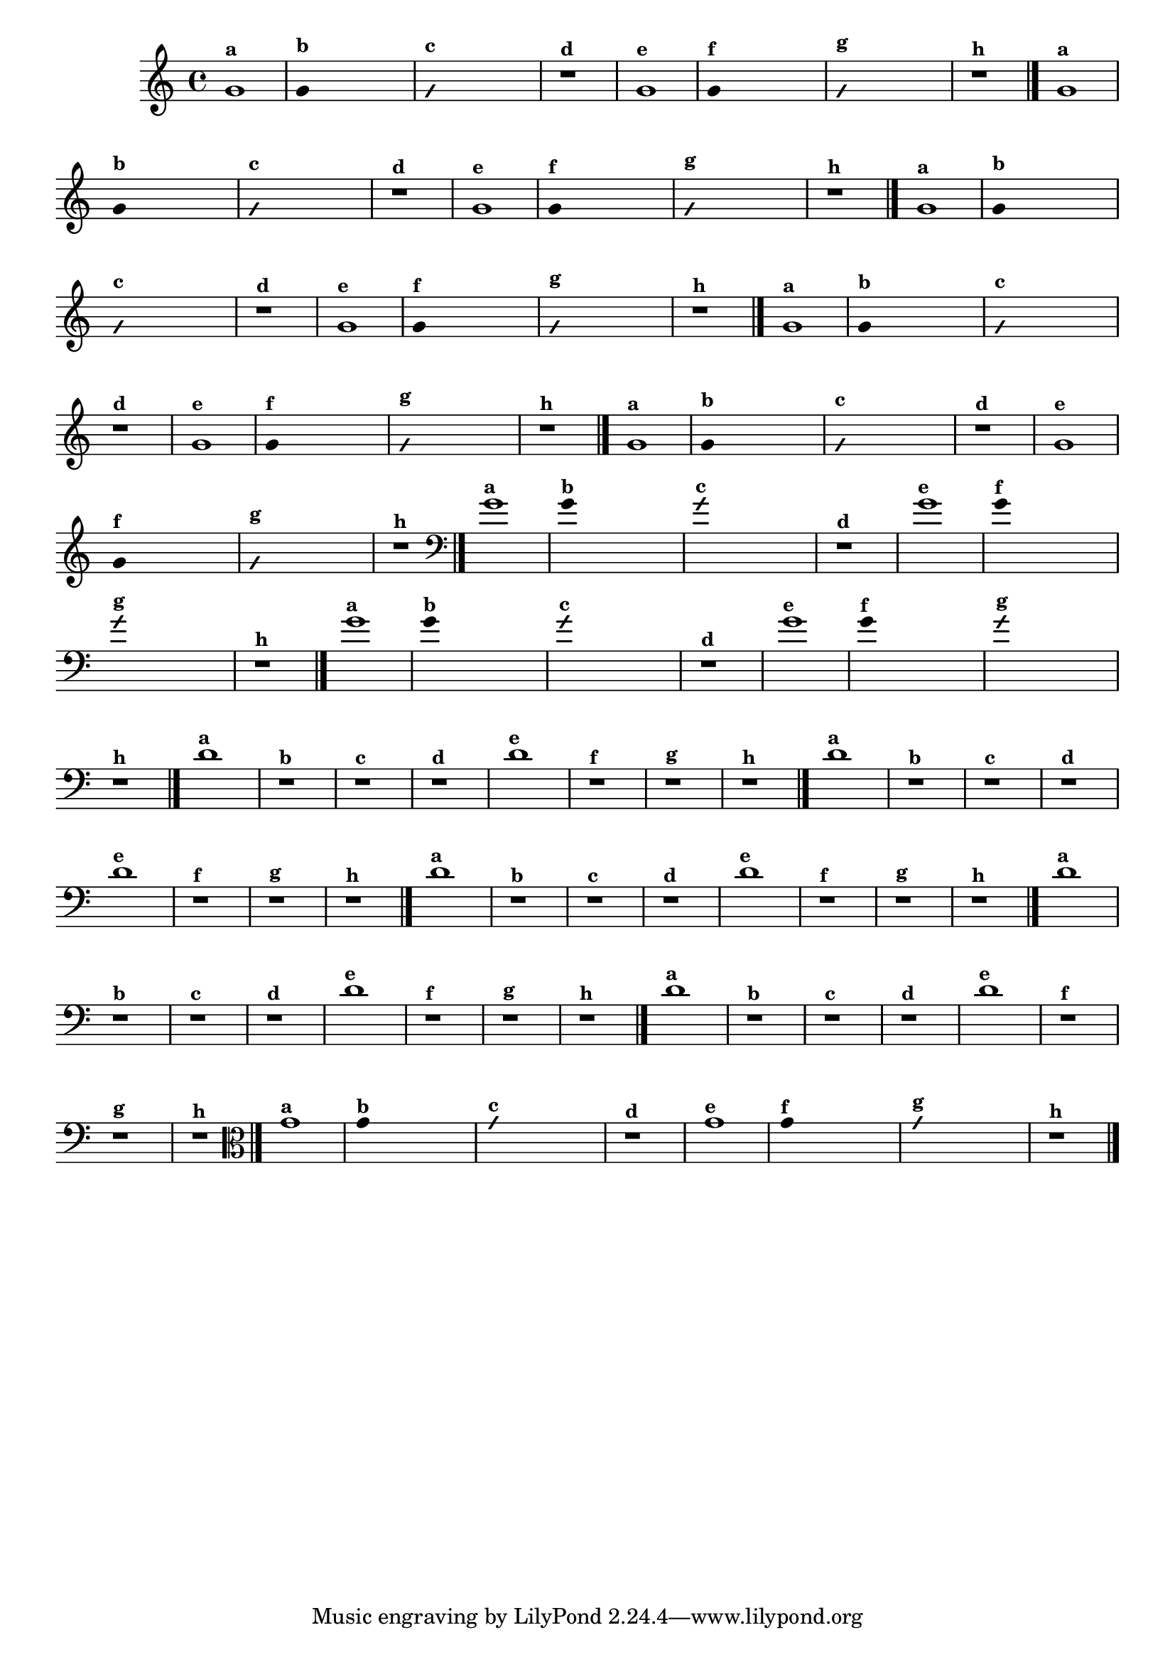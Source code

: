 % -*- coding: utf-8 -*-
\version "2.16.0"

%\header { texidoc="1 - Improvisando e Imitando com o Fa - Instrumentos em si bemol" }

\relative c' {
  \override Staff.TimeSignature #'style = #'()
  \time 4/4 
  \override Score.BarNumber #'transparent = ##t
                                %\override Score.RehearsalMark #'font-family = #'roman
  \override Score.RehearsalMark #'font-size = #-2


                                % CLARINETE

  \tag #'cl {
    g'1^\markup {\small \bold {"a"}}

    \override Stem #'transparent = ##t

    g4^\markup {\small \bold {"b"}} s2. 

    \override NoteHead #'style = #'slash
    \override NoteHead #'font-size = #-4

    g4^\markup {\small \bold {"c"}} s2.
    r1^\markup {\small \bold {"d"}}

    \revert NoteHead #'style 
    \revert NoteHead #'font-size

    g1^\markup {\small \bold {"e"}} 

    \override Stem #'transparent = ##t

    g4^\markup {\small \bold {"f"}} s2.

    \override NoteHead #'style = #'slash
    \override NoteHead #'font-size = #-4

    g4^\markup {\small \bold {"g"}} s2.

    \revert NoteHead #'style
    \revert NoteHead #'font-size
    
    r1^\markup {\small \bold {"h"}} 
    \bar "|."

  }


                                % FLAUTA

  \tag #'fl {

    g1^\markup {\small \bold {"a"}}

    \override Stem #'transparent = ##t

    g4^\markup {\small \bold {"b"}} s2. 

    \override NoteHead #'style = #'slash
    \override NoteHead #'font-size = #-4

    g4^\markup {\small \bold {"c"}} s2.
    r1^\markup {\small \bold {"d"}}

    \revert NoteHead #'style 
    \revert NoteHead #'font-size

    g1^\markup {\small \bold {"e"}} 

    \override Stem #'transparent = ##t

    g4^\markup {\small \bold {"f"}} s2.

    \override NoteHead #'style = #'slash
    \override NoteHead #'font-size = #-4

    g4^\markup {\small \bold {"g"}} s2.

    \revert NoteHead #'style
    \revert NoteHead #'font-size
    
    r1^\markup {\small \bold {"h"}} 
    \bar "|."

  }


                                % SAX TENOR

  \tag #'saxt {
    g1^\markup {\small \bold {"a"}}

    \override Stem #'transparent = ##t

    g4^\markup {\small \bold {"b"}} s2. 

    \override NoteHead #'style = #'slash
    \override NoteHead #'font-size = #-4

    g4^\markup {\small \bold {"c"}} s2.
    r1^\markup {\small \bold {"d"}}

    \revert NoteHead #'style 
    \revert NoteHead #'font-size

    g1^\markup {\small \bold {"e"}} 

    \override Stem #'transparent = ##t

    g4^\markup {\small \bold {"f"}} s2.

    \override NoteHead #'style = #'slash
    \override NoteHead #'font-size = #-4

    g4^\markup {\small \bold {"g"}} s2.

    \revert NoteHead #'style
    \revert NoteHead #'font-size
    
    r1^\markup {\small \bold {"h"}} 
    \bar "|."
  }

                                % TROMPETE

  \tag #'tpt {
    g1^\markup {\small \bold {"a"}}

    \override Stem #'transparent = ##t

    g4^\markup {\small \bold {"b"}} s2. 

    \override NoteHead #'style = #'slash
    \override NoteHead #'font-size = #-4

    g4^\markup {\small \bold {"c"}} s2.
    r1^\markup {\small \bold {"d"}}

    \revert NoteHead #'style 
    \revert NoteHead #'font-size

    g1^\markup {\small \bold {"e"}} 

    \override Stem #'transparent = ##t

    g4^\markup {\small \bold {"f"}} s2.

    \override NoteHead #'style = #'slash
    \override NoteHead #'font-size = #-4

    g4^\markup {\small \bold {"g"}} s2.

    \revert NoteHead #'style
    \revert NoteHead #'font-size
    
    r1^\markup {\small \bold {"h"}} 
    \bar "|."

  }

                                % TROMPA OP

  \tag #'tpaop {

    g1^\markup {\small \bold {"a"}}

    \override Stem #'transparent = ##t

    g4^\markup {\small \bold {"b"}} s2. 

    \override NoteHead #'style = #'slash
    \override NoteHead #'font-size = #-4

    g4^\markup {\small \bold {"c"}} s2.
    r1^\markup {\small \bold {"d"}}

    \revert NoteHead #'style 
    \revert NoteHead #'font-size

    g1^\markup {\small \bold {"e"}} 

    \override Stem #'transparent = ##t

    g4^\markup {\small \bold {"f"}} s2.

    \override NoteHead #'style = #'slash
    \override NoteHead #'font-size = #-4

    g4^\markup {\small \bold {"g"}} s2.

    \revert NoteHead #'style
    \revert NoteHead #'font-size
    
    r1^\markup {\small \bold {"h"}} 
    \bar "|."

  }

                                % TROMBONE

  \tag #'tbn {

    \clef bass
    g1^\markup {\small \bold {"a"}}

    \override Stem #'transparent = ##t

    g4^\markup {\small \bold {"b"}} s2. 

    \override NoteHead #'style = #'slash
    \override NoteHead #'font-size = #-4

    g4^\markup {\small \bold {"c"}} s2.
    r1^\markup {\small \bold {"d"}}

    \revert NoteHead #'style 
    \revert NoteHead #'font-size

    g1^\markup {\small \bold {"e"}} 

    \override Stem #'transparent = ##t

    g4^\markup {\small \bold {"f"}} s2.

    \override NoteHead #'style = #'slash
    \override NoteHead #'font-size = #-4

    g4^\markup {\small \bold {"g"}} s2.

    \revert NoteHead #'style
    \revert NoteHead #'font-size
    
    r1^\markup {\small \bold {"h"}} 
    \bar "|."

  }


                                % TUBA SIB

  \tag #'tbasib {

    \clef bass
    g1^\markup {\small \bold {"a"}}

    \override Stem #'transparent = ##t

    g4^\markup {\small \bold {"b"}} s2. 

    \override NoteHead #'style = #'slash
    \override NoteHead #'font-size = #-4

    g4^\markup {\small \bold {"c"}} s2.
    r1^\markup {\small \bold {"d"}}

    \revert NoteHead #'style 
    \revert NoteHead #'font-size

    g1^\markup {\small \bold {"e"}} 

    \override Stem #'transparent = ##t

    g4^\markup {\small \bold {"f"}} s2.

    \override NoteHead #'style = #'slash
    \override NoteHead #'font-size = #-4

    g4^\markup {\small \bold {"g"}} s2.

    \revert NoteHead #'style
    \revert NoteHead #'font-size
    
    r1^\markup {\small \bold {"h"}} 
    \bar "|."

  }

                                % INSTRUMENTOS COM A DOMINANTE

                                % OBOÉ

  \tag #'ob {

    \transpose c d' {

      c1^\markup {\small \bold {"a"}}
      r^\markup {\small \bold {"b"}}
      r^\markup {\small \bold {"c"}}
      r^\markup {\small \bold {"d"}}

      c1^\markup {\small \bold {"e"}} 
      r^\markup {\small \bold {"f"}}
      r^\markup {\small \bold {"g"}}
    }

   
    r1^\markup {\small \bold {"h"}} 
    \bar "|."

  }

                                % SAX ALTO

  \tag #'saxa {

    \transpose c d' {

      c1^\markup {\small \bold {"a"}}
      r^\markup {\small \bold {"b"}}
      r^\markup {\small \bold {"c"}}
      r^\markup {\small \bold {"d"}}

      c1^\markup {\small \bold {"e"}} 
      r^\markup {\small \bold {"f"}}
      r^\markup {\small \bold {"g"}}

    }
    
    r1^\markup {\small \bold {"h"}} 
    \bar "|."

  }

                                % SAX GÊNIS

  \tag #'saxg {

    \transpose c d' {

      c1^\markup {\small \bold {"a"}}
      r^\markup {\small \bold {"b"}}
      r^\markup {\small \bold {"c"}}
      r^\markup {\small \bold {"d"}}

      c1^\markup {\small \bold {"e"}} 
      r^\markup {\small \bold {"f"}}
      r^\markup {\small \bold {"g"}}

    }
    
    r1^\markup {\small \bold {"h"}} 
    \bar "|."

  }

                                % TROMPA

  \tag #'tpa {

    \transpose c d' {

      c1^\markup {\small \bold {"a"}}
      r^\markup {\small \bold {"b"}}
      r^\markup {\small \bold {"c"}}
      r^\markup {\small \bold {"d"}}

      c1^\markup {\small \bold {"e"}} 
      r^\markup {\small \bold {"f"}}
      r^\markup {\small \bold {"g"}}

    }
    
    r1^\markup {\small \bold {"h"}} 
    \bar "|."

  }

                                % TUBA MIB

  \tag #'tbamib {

    \clef bass
    \transpose c d' {

      c1^\markup {\small \bold {"a"}}
      r^\markup {\small \bold {"b"}}
      r^\markup {\small \bold {"c"}}
      r^\markup {\small \bold {"d"}}

      c1^\markup {\small \bold {"e"}} 
      r^\markup {\small \bold {"f"}}
      r^\markup {\small \bold {"g"}}

    }
    
    r1^\markup {\small \bold {"h"}} 
    \bar "|."

  }

                                % VIOLA

  \tag #'vla {
    \clef alto
    g1^\markup {\small \bold {"a"}}

    \override Stem #'transparent = ##t

    g4^\markup {\small \bold {"b"}} s2. 

    \override NoteHead #'style = #'slash
    \override NoteHead #'font-size = #-4

    g4^\markup {\small \bold {"c"}} s2.
    r1^\markup {\small \bold {"d"}}

    \revert NoteHead #'style 
    \revert NoteHead #'font-size

    g1^\markup {\small \bold {"e"}} 

    \override Stem #'transparent = ##t

    g4^\markup {\small \bold {"f"}} s2.

    \override NoteHead #'style = #'slash
    \override NoteHead #'font-size = #-4

    g4^\markup {\small \bold {"g"}} s2.

    \revert NoteHead #'style
    \revert NoteHead #'font-size
    
    r1^\markup {\small \bold {"h"}} 
    \bar "|."

  }



                                %final
}
